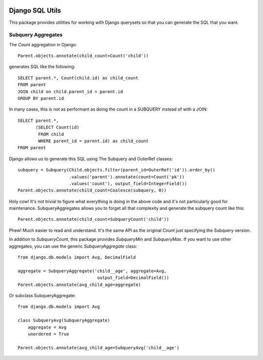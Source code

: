 .. image:: https://travis-ci.org/martsberger/django-sql-utils.svg?branch=master
    :target: https://travis-ci.org/martsberger/django-sql-utils


Django SQL Utils
================

This package provides utilities for working with Django querysets so that
you can generate the SQL that you want.

Subquery Aggregates
-------------------

The `Count` aggregation in Django::

    Parent.objects.annotate(child_count=Count('child'))

generates SQL like the following::

    SELECT parent.*, Count(child.id) as child_count
    FROM parent
    JOIN child on child.parent_id = parent.id
    GROUP BY parent.id

In many cases, this is not as performant as doing the count in a SUBQUERY
instead of with a JOIN::

    SELECT parent.*,
           (SELECT Count(id)
            FROM child
            WHERE parent_id = parent.id) as child_count
    FROM parent

Django allows us to generate this SQL using The Subquery and OuterRef classes::


    subquery = Subquery(Child.objects.filter(parent_id=OuterRef('id')).order_by()
                        .values('parent').annotate(count=Count('pk'))
                        .values('count'), output_field=IntegerField())
    Parent.objects.annotate(child_count=Coalesce(subquery, 0))

Holy cow! It's not trivial to figure what everything is doing in the above
code and it's not particularly good for maintenance. SubqueryAggregates allows
you to forget all that complexity and generate the subquery count like this::

    Parent.objects.annotate(child_count=SubqueryCount('child'))

Phew! Much easier to read and understand. It's the same API as the original `Count`
just specifying the Subquery version.

In addition to `SubqueryCount`, this package provides `SubqueryMin` and
`SubqueryMax`. If you want to use other aggregates, you can use the
generic `SubqueryAggregate` class::

    from django.db.models import Avg, DecimalField

    aggregate = SubqueryAggregate('child__age', aggregate=Avg,
                                   output_field=DecimalField())
    Parent.objects.annotate(avg_child_age=aggregate)

Or subclass SubqueryAggregate::

    from django.db.models import Avg

    class SubqueryAvg(SubqueryAggregate)
        aggregate = Avg
        unordered = True

    Parent.objects.annotate(avg_child_age=SubqueryAvg('child__age')
